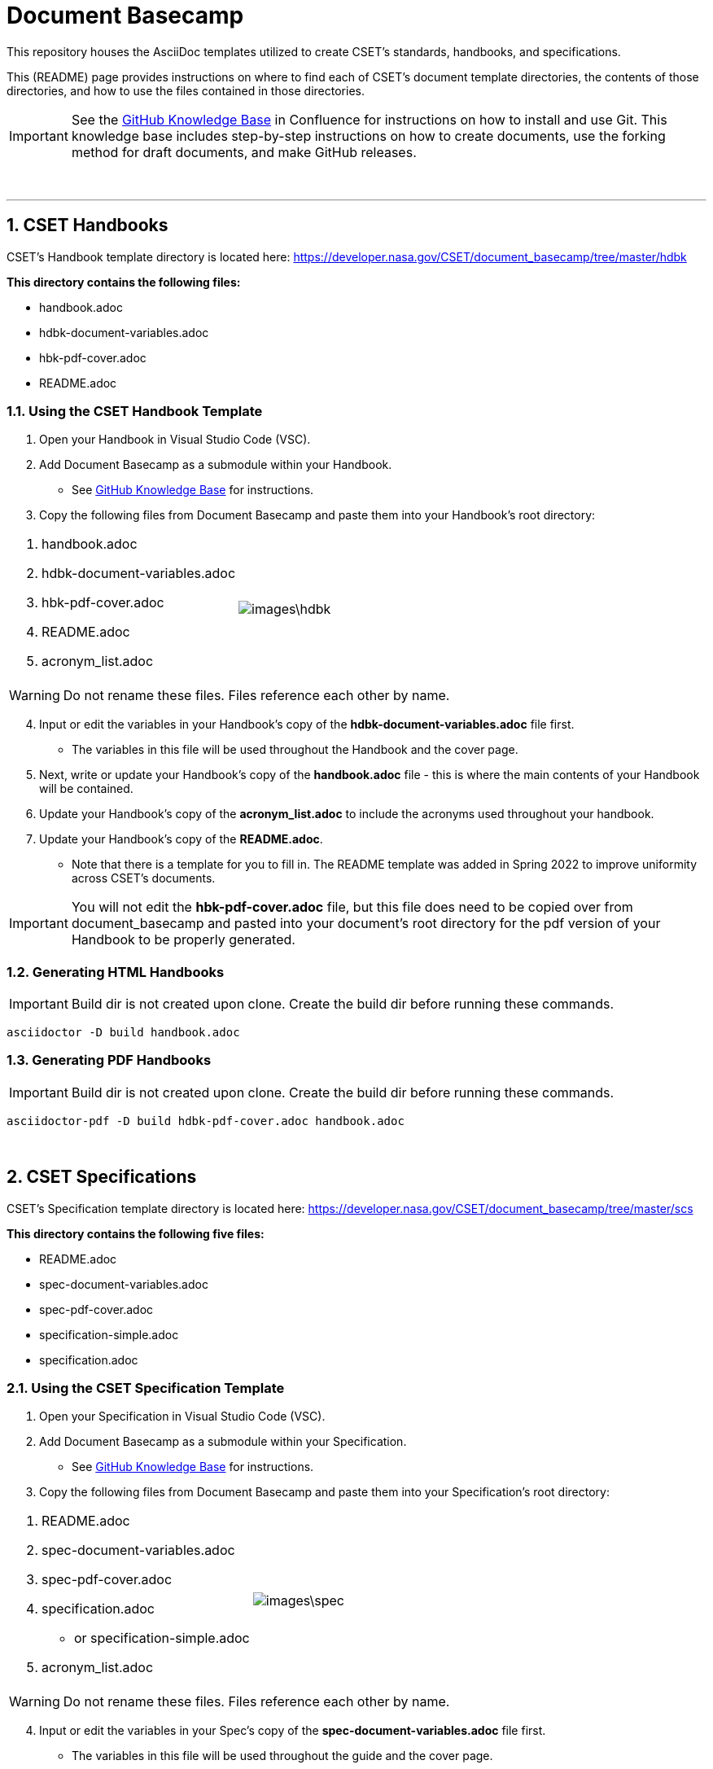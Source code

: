 = Document Basecamp

This repository houses the AsciiDoc templates utilized to create CSET's standards, handbooks, and specifications. 

This (README) page provides instructions on where to find each of CSET's document template directories, the contents of those directories, and how to use the files contained in those directories. 

IMPORTANT: See the https://etads-atlassian.grc.nasa.gov/confluence/x/_oAHAg[GitHub Knowledge Base] in Confluence for instructions on how to install and use Git. This knowledge base includes step-by-step instructions on how to create documents, use the forking method for draft documents, and make GitHub releases. 

+++<br>+++

'''

:numbered:

== CSET Handbooks
CSET's Handbook template directory is located here: https://developer.nasa.gov/CSET/document_basecamp/tree/master/hdbk

*This directory contains the following files:*

* handbook.adoc
* hdbk-document-variables.adoc
* hbk-pdf-cover.adoc
* README.adoc


=== Using the CSET Handbook Template

1. Open your Handbook in Visual Studio Code (VSC).

2. Add Document Basecamp as a submodule within your Handbook.
** See https://etads-atlassian.grc.nasa.gov/confluence/x/_oAHAg[GitHub Knowledge Base] for instructions.

3. Copy the following files from Document Basecamp and paste them into your Handbook's root directory: 

[frame=none, width="100%",cols="2,3"]
|====
<.^a|. handbook.adoc
. hdbk-document-variables.adoc 
. hbk-pdf-cover.adoc
. README.adoc
. acronym_list.adoc

a|image::images\hdbk.png[]
|====

WARNING: Do not rename these files. Files reference each other by name.

[start=4]
4. Input or edit the variables in your Handbook's copy of the *hdbk-document-variables.adoc* file first. 
 ** The variables in this file will be used throughout the Handbook and the cover page. 
5. Next, write or update your Handbook's copy of the *handbook.adoc* file - this is where the main contents of your Handbook will be contained. 
6. Update your Handbook's copy of the *acronym_list.adoc* to include the acronyms used throughout your handbook. 
7. Update your Handbook's copy of the *README.adoc*. 
 ** Note that there is a template for you to fill in. The README template was added in Spring 2022 to improve uniformity across CSET's documents.  

IMPORTANT: You will not edit the *hbk-pdf-cover.adoc* file, but this file does need to be copied over from document_basecamp and pasted into your document's root directory for the pdf version of your Handbook to be properly generated. 

=== Generating HTML Handbooks

IMPORTANT: Build dir is not created upon clone. Create the build dir before running these commands. 

[source]
----
asciidoctor -D build handbook.adoc
----

=== Generating PDF Handbooks

IMPORTANT: Build dir is not created upon clone. Create the build dir before running these commands. 

[source]
----
asciidoctor-pdf -D build hdbk-pdf-cover.adoc handbook.adoc
----

+++<br>+++

== CSET Specifications
CSET's Specification template directory is located here: https://developer.nasa.gov/CSET/document_basecamp/tree/master/scs

*This directory contains the following five files:*
 
* README.adoc
* spec-document-variables.adoc
* spec-pdf-cover.adoc
* specification-simple.adoc
* specification.adoc

=== Using the CSET Specification Template

1. Open your Specification in Visual Studio Code (VSC).
2. Add Document Basecamp as a submodule within your Specification. 
 ** See https://etads-atlassian.grc.nasa.gov/confluence/x/_oAHAg[GitHub Knowledge Base] for instructions.
3. Copy the following files from Document Basecamp and paste them into your Specification's root directory: 
 
[frame=none, width="100%",cols="2,3"]
|====
<.^a|. README.adoc
. spec-document-variables.adoc
. spec-pdf-cover.adoc
. specification.adoc 
** or specification-simple.adoc
. acronym_list.adoc

a|image::images\spec.png[]
|====

WARNING: Do not rename these files. Files reference each other by name.

[start=4]
4. Input or edit the variables in your Spec's copy of the *spec-document-variables.adoc* file first. 
 * The variables in this file will be used throughout the guide and the cover page. 
5. Then write or update your Spec's copy of the *specification.adoc* file - this is where the main contents of your Spec will be contained. 
** Use the *specification-simple.adoc* file instead of the specification.adoc file for Simple Specifications. 
6. Edit your Spec's copy of the *acronym_list.adoc* to include the acronyms used throughout your Spec. 
7. Update your Spec's copy of the *README.adoc*. 
 ** Note that there is a template for you to fill in. The README template was added in Spring 2022 to improve uniformity across CSET's documents. 

IMPORTANT: You will not edit the *spec-pdf-cover.adoc* file, but this file does need to be copied over from document_basecamp and pasted into your document's root directory for the pdf version of your Specification to be properly generated. 

=== Generating HTML Specifications

IMPORTANT: Build dir is not created upon clone. Create the build dir before running these commands. 

[source]
----
asciidoctor -D build specification.adoc
----

=== Generating PDF Specifications

IMPORTANT: Build dir is not created upon clone. Create the build dir before running these commands. 

[source]
----
asciidoctor-pdf -D build spec-pdf-cover.adoc specification.adoc
----

+++<br>+++

== CSET Standards
CSET's Standards template directory is located here: https://developer.nasa.gov/CSET/document_basecamp/tree/master/std

*This directory contains the following four files:*

* README.adoc
* standard.adoc
* std-document-variables.adoc
* std-pdf-cover.adoc

WARNING: Do not rename these files. Files reference each other by name.

=== Using the CSET Standard Template

1. Open your Standard in Visual Studio Code (VSC).
2. Add Document Basecamp as a submodule within your Standard.
 ** See https://etads-atlassian.grc.nasa.gov/confluence/x/_oAHAg[GitHub Knowledge Base] for instructions.
3. Copy the following files from Document Basecamp and paste them into your Standard's root directory: 


[frame=none, width="100%",cols="2,3"]
|====
<.^a|. README.adoc
. standard.adoc
. std-document-variables.adoc
. std-pdf-cover.adoc
. acronym_list.adoc

a|image::images\std.png[]
|====


[start=4]
4. Input or edit the variables in your Standard's copy of the *std-document-variables.adoc* file first. 
** The variables in this file will be used throughout the Standard and the cover page. 
5. Then write or update your Standard's copy of the *standard.adoc* file - this is where the main contents of your Standard will be contained. 
** Note that there is a new variable that needs to be filled in in the *standard.adoc* file: 
*** New variable: :reqkey: 
*** Appears on line 48 of template.
*** See comment block above line 48 in the template for instructions on how to fill in this variable. 
*** All other variables that need to be input or updated are housed in the *std-document-variables.adoc* file.
6. Edit your Standard's copy of the *acronym_list.adoc* to include the acronyms used throughout your Standard. 
7. Update your Standard's copy of the *README.adoc*. 
 ** Note that there is a template for you to fill in. The README template was added in Spring 2022 to improve uniformity across CSET's documents.  

IMPORTANT: You will not edit the *std-pdf-cover.adoc* file, but this file does need to be copied over from document basecamp and pasted into your document's root directory for the pdf version of your Standard to be properly generated. 

=== Pre-Build the Standard's Requirements Compliance Matrix

Run this command before running either the HTML or PDF build script *each time* to generate an up-to-date Requirements Compliance Matrix (the std-compliance-matrix.adoc). 

NOTE: Command below requires Python3 installed and configured on system. 

[source]
----
python3 ./document_basecamp/std/build_req_table.py standard.adoc
----

=== Generating HTML Standards

IMPORTANT: Build dir is not created upon clone. Create the build dir before running these commands. 

[source]
----
asciidoctor -D build standard.adoc
----

=== Generating PDF Standards

IMPORTANT: Build dir is not created upon clone. Create the build dir before running these commands. 

[source]
----
asciidoctor-pdf -D build std-pdf-cover.adoc standard.adoc
----

